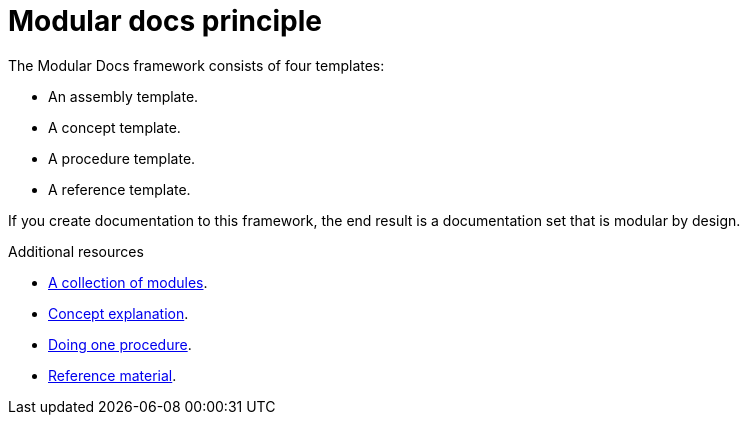 [id="reference-modular-docs-principle-{context}"]
= Modular docs principle

The Modular Docs framework consists of four templates:

* An assembly template.
* A concept template.
* A procedure template.
* A reference template.

If you create documentation to this framework, the end result is a documentation set that is modular by design.

.Additional resources

* link:https://github.com/redhat-documentation/modular-docs/blob/master/modular-docs-manual/files/TEMPLATE_ASSEMBLY_a-collection-of-modules.adoc[A collection of modules].
* link:https://github.com/redhat-documentation/modular-docs/blob/master/modular-docs-manual/files/TEMPLATE_CONCEPT_concept-explanation.adoc[Concept explanation].
* link:https://github.com/redhat-documentation/modular-docs/blob/master/modular-docs-manual/files/TEMPLATE_PROCEDURE_doing-one-procedure.adoc[Doing one procedure].
* link:https://github.com/redhat-documentation/modular-docs/blob/master/modular-docs-manual/files/TEMPLATE_REFERENCE_reference-material.adoc[Reference material].
